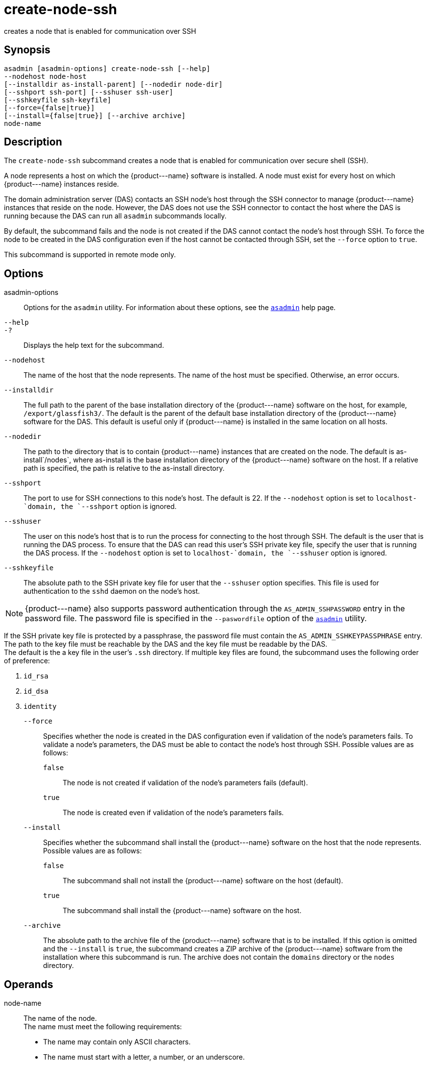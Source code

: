[[create-node-ssh]]
= create-node-ssh

creates a node that is enabled for communication over SSH

[[synopsis]]
== Synopsis

[source,shell]
----
asadmin [asadmin-options] create-node-ssh [--help]
--nodehost node-host
[--installdir as-install-parent] [--nodedir node-dir] 
[--sshport ssh-port] [--sshuser ssh-user] 
[--sshkeyfile ssh-keyfile]
[--force={false|true}]
[--install={false|true}] [--archive archive]
node-name
----

[[description]]
== Description

The `create-node-ssh` subcommand creates a node that is enabled for communication over secure shell (SSH).

A node represents a host on which the \{product---name} software is installed. A node must exist for every host on which \{product---name} instances reside.

The domain administration server (DAS) contacts an SSH node's host through the SSH connector to manage \{product---name} instances that reside on the node. However, the DAS does not use the SSH connector to
contact the host where the DAS is running because the DAS can run all `asadmin` subcommands locally.

By default, the subcommand fails and the node is not created if the DAS cannot contact the node's host through SSH. To force the node to be
created in the DAS configuration even if the host cannot be contacted through SSH, set the `--force` option to `true`.

This subcommand is supported in remote mode only.

[[options]]
== Options

asadmin-options::
  Options for the `asadmin` utility. For information about these options, see the xref:asadmin.adoc#asadmin-1m[`asadmin`] help page.
`--help`::
`-?`::
  Displays the help text for the subcommand.
`--nodehost`::
  The name of the host that the node represents. The name of the host must be specified. Otherwise, an error occurs.
`--installdir`::
  The full path to the parent of the base installation directory of the \{product---name} software on the host, for example,
  `/export/glassfish3/`. The default is the parent of the default base installation directory of the \{product---name} software for the DAS.
  This default is useful only if \{product---name} is installed in the same location on all hosts.
`--nodedir`::
  The path to the directory that is to contain \{product---name}
  instances that are created on the node. The default is as-install`/nodes`, where as-install is the base installation
  directory of the \{product---name} software on the host. If a relative path is specified, the path is relative to the as-install directory.
`--sshport`::
  The port to use for SSH connections to this node's host. The default is 22. If the `--nodehost` option is set to `localhost-`domain, the `--sshport` option is ignored.
`--sshuser`::
  The user on this node's host that is to run the process for connecting to the host through SSH. The default is the user that is running the
  DAS process. To ensure that the DAS can read this user's SSH private key file, specify the user that is running the DAS process.
  If the `--nodehost` option is set to `localhost-`domain, the `--sshuser` option is ignored.
`--sshkeyfile`::
  The absolute path to the SSH private key file for user that the `--sshuser` option specifies. This file is used for authentication to
  the `sshd` daemon on the node's host. +

NOTE: \{product---name} also supports password authentication through the `AS_ADMIN_SSHPASSWORD` entry in the password file. The password file
is specified in the `--paswordfile` option of the xref:asadmin.adoc#asadmin-1m[`asadmin`] utility.

If the SSH private key file is protected by a passphrase, the password file must contain the `AS_ADMIN_SSHKEYPASSPHRASE` entry. +
The path to the key file must be reachable by the DAS and the key file must be readable by the DAS. +
The default is the a key file in the user's `.ssh` directory. If multiple key files are found, the subcommand uses the following order of preference: +

. `id_rsa`
. `id_dsa`
. `identity`

`--force`::
  Specifies whether the node is created in the DAS configuration even if validation of the node's parameters fails. To validate a node's
  parameters, the DAS must be able to contact the node's host through SSH. Possible values are as follows: +
  `false`;;
    The node is not created if validation of the node's parameters fails (default).
  `true`;;
    The node is created even if validation of the node's parameters fails.
`--install`::
  Specifies whether the subcommand shall install the \{product---name} software on the host that the node represents. +
  Possible values are as follows: +
  `false`;;
    The subcommand shall not install the \{product---name} software on the host (default).
  `true`;;
    The subcommand shall install the \{product---name} software on the host.
`--archive`::
  The absolute path to the archive file of the \{product---name} software that is to be installed. If this option is omitted and the
  `--install` is `true`, the subcommand creates a ZIP archive of the \{product---name} software from the installation where this subcommand
  is run. The archive does not contain the `domains` directory or the `nodes` directory.

[[operands]]
== Operands

node-name::
  The name of the node. +
  The name must meet the following requirements: +
  * The name may contain only ASCII characters.
  * The name must start with a letter, a number, or an underscore.
  * The name may contain only the following characters:
  ** Lowercase letters
  ** Uppercase letters
  ** Numbers
  ** Hyphen
  ** Period
  ** Underscore
  * The name must be unique in the domain and must not be the name of another node, a cluster, a named configuration, or a \{product---name} instance.
  * The name must not be `domain`, `server`, or any other keyword that is reserved by \{product---name}.

[[examples]]
== Examples

*Example 1 Creating a Node*

This example creates the node `adc` for the host `adc.example.com`. By default, the parent of the base installation directory of the \{product---name} software is `/export/glassfish3`.

[source,shell]
----
asadmin> create-node-ssh 
--nodehost adc.example.com 
--installdir /export/glassfish3 adc

Command create-node-ssh executed successfully.
----

*Example 2 Forcing the Creation of a Node*

This example forces the creation of node `eg1` for the host `eghost.example.com`. The node is created despite the failure of the DAS
to contact the host `eghost.example.com` to validate the node's parameters.

[source,shell]
----
asadmin> create-node-ssh --force --nodehost eghost.example.com eg1
Warning: some parameters appear to be invalid.
Could not connect to host eghost.example.com using SSH.
There was a problem while connecting to eghost.example.com:22
eghost.example.com
Continuing with node creation due to use of --force.

Command create-node-ssh executed successfully.
----

[[exit-status]]
== Exit Status

0::
  command executed successfully
1::
  error in executing the command

*See Also*

* xref:asadmin.adoc#asadmin-1m[`asadmin`]
* xref:create-node-config.adoc#create-node-config[`create-node-config`(1)],
* xref:create-node-dcom.adoc#create-node-dcom[`create-node-dcom`(1)],
* xref:delete-node-ssh.adoc#delete-node-ssh[`delete-node-ssh`(1)],
* xref:install-node.adoc#install-node[`install-node`(1)],
* xref:install-node-ssh.adoc#install-node-ssh[`install-node-ssh`(1)],
* xref:list-nodes.adoc#list-nodes[`list-nodes`(1)],
* xref:ping-node-ssh.adoc#ping-node-ssh[`ping-node-ssh`(1)],
* xref:setup-ssh.adoc#setup-ssh[`setup-ssh`(1)],
* xref:uninstall-node.adoc#uninstall-node[`uninstall-node`(1)],
* xref:uninstall-node-ssh.adoc#uninstall-node-ssh[`uninstall-node-ssh`(1)],
* xref:update-node-ssh001.adoc#update-node-ssh[`update-node-ssh`(1)]



